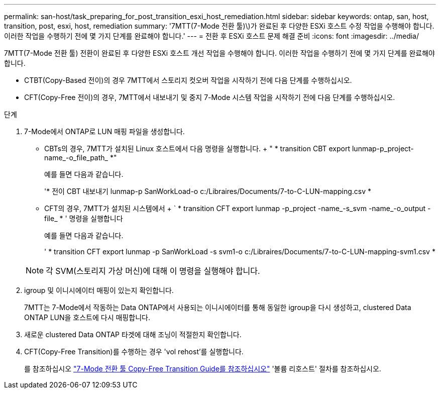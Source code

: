 ---
permalink: san-host/task_preparing_for_post_transition_esxi_host_remediation.html 
sidebar: sidebar 
keywords: ontap, san, host, transition, post, esxi, host, remediation 
summary: '7MTT(7-Mode 전환 툴)\)가 완료된 후 다양한 ESXi 호스트 수정 작업을 수행해야 합니다. 이러한 작업을 수행하기 전에 몇 가지 단계를 완료해야 합니다.' 
---
= 전환 후 ESXi 호스트 문제 해결 준비
:icons: font
:imagesdir: ../media/


[role="lead"]
7MTT(7-Mode 전환 툴) 전환이 완료된 후 다양한 ESXi 호스트 개선 작업을 수행해야 합니다. 이러한 작업을 수행하기 전에 몇 가지 단계를 완료해야 합니다.

* CTBT(Copy-Based 전이)의 경우 7MTT에서 스토리지 컷오버 작업을 시작하기 전에 다음 단계를 수행하십시오.
* CFT(Copy-Free 전이)의 경우, 7MTT에서 내보내기 및 중지 7-Mode 시스템 작업을 시작하기 전에 다음 단계를 수행하십시오.


.단계
. 7-Mode에서 ONTAP로 LUN 매핑 파일을 생성합니다.
+
** CBTs의 경우, 7MTT가 설치된 Linux 호스트에서 다음 명령을 실행합니다. + " * transition CBT export lunmap-p_project-name_-o_file_path_ *"
+
예를 들면 다음과 같습니다.

+
'* 전이 CBT 내보내기 lunmap-p SanWorkLoad-o c:/Libraires/Documents/7-to-C-LUN-mapping.csv *

** CFT의 경우, 7MTT가 설치된 시스템에서 + ` * transition CFT export lunmap -p_project -name_-s_svm -name_-o_output -file_ * ' 명령을 실행합니다
+
예를 들면 다음과 같습니다.

+
' * transition CFT export lunmap -p SanWorkLoad -s svm1-o c:/Libraires/Documents/7-to-C-LUN-mapping-svm1.csv *

+

NOTE: 각 SVM(스토리지 가상 머신)에 대해 이 명령을 실행해야 합니다.



. igroup 및 이니시에이터 매핑이 있는지 확인합니다.
+
7MTT는 7-Mode에서 작동하는 Data ONTAP에서 사용되는 이니시에이터를 통해 동일한 igroup을 다시 생성하고, clustered Data ONTAP LUN을 호스트에 다시 매핑합니다.

. 새로운 clustered Data ONTAP 타겟에 대해 조닝이 적절한지 확인합니다.
. CFT(Copy-Free Transition)를 수행하는 경우 'vol rehost'를 실행합니다.
+
를 참조하십시오 link:https://docs.netapp.com/us-en/ontap-7mode-transition/copy-free/index.html["7-Mode 전환 툴 Copy-Free Transition Guide를 참조하십시오"] '볼륨 리호스트' 절차를 참조하십시오.


